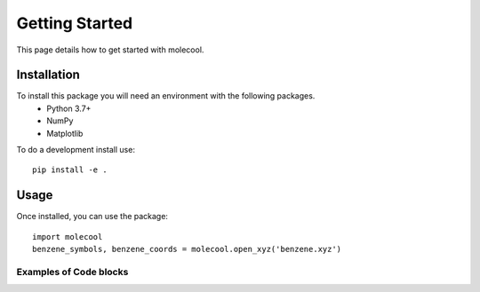 Getting Started
===============

This page details how to get started with molecool. 

Installation
------------
To install this package you will need an environment with the following packages.
    * Python 3.7+
    * NumPy
    * Matplotlib

To do a development install use::

    pip install -e .

Usage
-----
Once installed, you can use the package::

    import molecool
    benzene_symbols, benzene_coords = molecool.open_xyz('benzene.xyz')

Examples of Code blocks
+++++++++++++++++++++++

.. code-block:: c++
